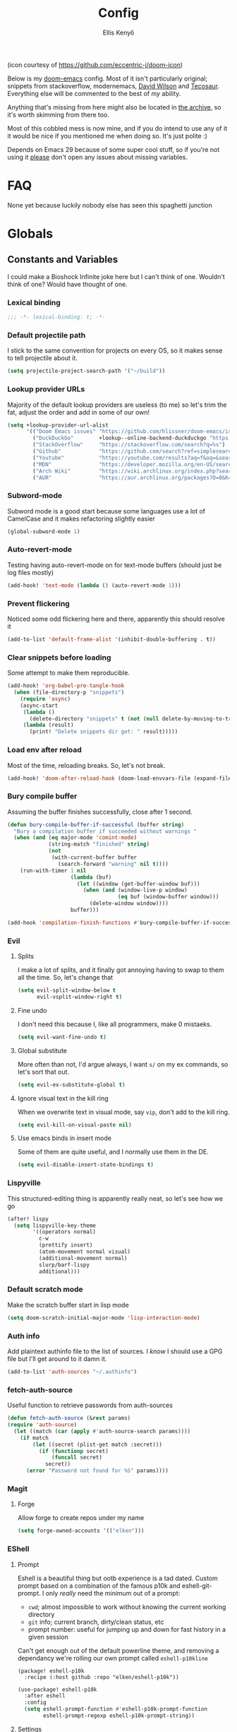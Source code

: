 #+title: Config
#+author: Ellis Kenyő
#+property: header-args:emacs-lisp :tangle yes :comments link
#+property: header-args:elisp :tangle packages.el :comments link
#+property: header-args :tangle no :results silent :eval no-export
#+caption: Banner
#+latex_class: chameleon
#+html_content_class: chameleon
#+html_head: <link rel='stylesheet' type='text/css' href='static/index.css' />
#+html_head: <link rel='shortcut icon' type='image/png' href='https://raw.githubusercontent.com/eccentric-j/doom-icon/master/cute-doom/src/doom.iconset/icon_32x32.png'>

[[file:images/banner.png]]

(icon courtesy of https://github.com/eccentric-j/doom-icon)

Below is my [[https://github.com/hlissner/doom-emacs][doom-emacs]] config. Most of it isn't particularly original; snippets
from stackoverflow, modernemacs, [[https://github.com/daviwil][David Wilson]] and [[https://github.com/tecosaur][Tecosaur]]. Everything else will
be commented to the best of /my/ ability.

Anything that's missing from here might also be located in [[file:archive.org][the archive]], so it's
worth skimming from there too.

Most of this cobbled mess is now mine, and if you do intend to use any of it it
would be nice if you mentioned me when doing so. It's just polite :)

Depends on Emacs 29 because of some super cool stuff, so if you're not using it
_please_ don't open any issues about missing variables.

* Table of Contents :TOC_5_gh:noexport:
- [[#faq][FAQ]]
- [[#globals][Globals]]
  - [[#constants-and-variables][Constants and Variables]]
    - [[#lexical-binding][Lexical binding]]
    - [[#default-projectile-path][Default projectile path]]
    - [[#lookup-provider-urls][Lookup provider URLs]]
    - [[#subword-mode][Subword-mode]]
    - [[#auto-revert-mode][Auto-revert-mode]]
    - [[#prevent-flickering][Prevent flickering]]
    - [[#clear-snippets-before-loading][Clear snippets before loading]]
    - [[#load-env-after-reload][Load env after reload]]
    - [[#bury-compile-buffer][Bury compile buffer]]
    - [[#evil][Evil]]
      - [[#splits][Splits]]
      - [[#fine-undo][Fine undo]]
      - [[#global-substitute][Global substitute]]
      - [[#ignore-visual-text-in-the-kill-ring][Ignore visual text in the kill ring]]
      - [[#use-emacs-binds-in-insert-mode][Use emacs binds in insert mode]]
    - [[#lispyville][Lispyville]]
    - [[#default-scratch-mode][Default scratch mode]]
    - [[#auth-info][Auth info]]
    - [[#fetch-auth-source][fetch-auth-source]]
    - [[#magit][Magit]]
      - [[#forge][Forge]]
    - [[#eshell][EShell]]
      - [[#prompt][Prompt]]
      - [[#settings][Settings]]
    - [[#user-setup][User setup]]
    - [[#vterm][vterm]]
      - [[#always-compile][Always compile]]
      - [[#kill-buffer][Kill buffer]]
      - [[#fix-c-backspace][Fix =c-backspace=]]
      - [[#functions][Functions]]
      - [[#multi-vterm][Multi-vterm]]
      - [[#ensure-the-shell-is-zsh][Ensure the shell is ZSH]]
- [[#keybindings][Keybindings]]
  - [[#save][Save]]
  - [[#search][Search]]
  - [[#dired][Dired]]
  - [[#journal][Journal]]
- [[#graphical-setup][Graphical setup]]
  - [[#pixel-precision-scrolling][Pixel-precision scrolling]]
  - [[#which-key][which-key]]
  - [[#marginalia][Marginalia]]
    - [[#files][Files]]
  - [[#info-pages][Info pages]]
  - [[#dashboard][Dashboard]]
  - [[#modeline][Modeline]]
  - [[#fonts][Fonts]]
    - [[#defaults][Defaults]]
    - [[#ligatures][Ligatures]]
  - [[#theme][Theme]]
  - [[#line-numbers][Line Numbers]]
  - [[#guiframe][GUI/Frame]]
- [[#org-mode][Org Mode]]
  - [[#fill-column][fill-column]]
  - [[#hook-setup][Hook setup]]
  - [[#org-directory][org-directory]]
  - [[#font-setup][Font setup]]
  - [[#properties][Properties]]
    - [[#allow-property-inheritance][Allow property inheritance]]
  - [[#characters][Characters]]
    - [[#headline-bullets][Headline bullets]]
    - [[#item-bullets][Item bullets]]
    - [[#dropdown-icon][Dropdown icon]]
  - [[#keywords][Keywords]]
  - [[#agendalog][Agenda/Log]]
    - [[#show-done-tasks-in-agenda][Show =DONE= tasks in agenda]]
    - [[#timestamp-done-items][Timestamp done items]]
    - [[#log-items-in-the-drawer][Log items in the drawer]]
  - [[#cycle][Cycle]]
  - [[#folding][Folding]]
  - [[#org-appear][Org-appear]]
  - [[#mixed-pitch][Mixed pitch]]
  - [[#archivecleanup][Archive/Cleanup]]
    - [[#archive-done-tasks][Archive =DONE= tasks]]
    - [[#remove-kill-tasks][Remove =KILL= tasks]]
  - [[#show-images][Show images]]
  - [[#autoexecute-tangled-shell-files][Autoexecute tangled shell files]]
  - [[#variable-setup][Variable setup]]
  - [[#better-snippets][Better snippets]]
  - [[#roam][Roam]]
    - [[#templates][Templates]]
  - [[#capture][Capture]]
    - [[#prettify][Prettify]]
    - [[#templates-1][Templates]]
  - [[#export][Export]]
    - [[#latex][LaTeX]]
      - [[#preambles][Preambles]]
      - [[#conditional-features][Conditional features]]
      - [[#tectonic][Tectonic]]
      - [[#classes][Classes]]
      - [[#packages][Packages]]
      - [[#pretty-code-blocks][Pretty code blocks]]
      - [[#ox-chameleon][ox-chameleon]]
      - [[#beamer][Beamer]]
    - [[#subsuperscript-characters][(sub|super)script characters]]
- [[#languages][Languages]]
  - [[#lua][Lua]]
  - [[#elisp][ELISP]]
  - [[#lspdap][LSP/DAP]]
    - [[#increase-variable-line-length][Increase variable line length]]
    - [[#improve-completions][Improve completions]]
- [[#snippets][Snippets]]
  - [[#snippet-definitions][Snippet definitions]]
    - [[#org-mode-1][Org-mode]]
      - [[#__][__]]
    - [[#slack-message-compose-buffer-mode][slack-message-compose-buffer-mode]]
      - [[#standup][standup]]
- [[#packages-1][Packages]]
  - [[#disabledunpin][Disabled/unpin]]
  - [[#embark-vc][embark-vc]]
  - [[#prescient][prescient]]
  - [[#rainbow-identifiers][Rainbow Identifiers]]
    - [[#fix-in-web-mode][Fix in web-mode]]
  - [[#cucumber][Cucumber]]
  - [[#rpm-spec][RPM Spec]]
- [[#spelling][Spelling]]
- [[#graphviz][Graphviz]]
- [[#exercism][Exercism]]
- [[#local-settings][Local settings]]
  - [[#dotenv][dotenv]]
- [[#yadm][YADM]]
  - [[#tramp-yadm][tramp-yadm]]
- [[#keychain][Keychain]]
- [[#asciidoc][Asciidoc]]

* FAQ
None yet because luckily nobody else has seen this spaghetti junction

* Globals
** Constants and Variables
I could make a Bioshock Infinite joke here but I can't think of one. Wouldn't
think of one? Would have thought of one.

*** Lexical binding

#+begin_src emacs-lisp
;;; -*- lexical-binding: t; -*-
#+end_src

*** Default projectile path
I stick to the same convention for projects on every OS, so it makes sense to
tell projectile about it.

#+begin_src emacs-lisp
(setq projectile-project-search-path '("~/build"))
#+end_src

*** Lookup provider URLs
Majority of the default lookup providers are useless (to me) so let's trim the fat, adjust the order and add in some of our own!

#+begin_src emacs-lisp
(setq +lookup-provider-url-alist
      '(("Doom Emacs issues" "https://github.com/hlissner/doom-emacs/issues?q=is%%3Aissue+%s")
        ("DuckDuckGo"        +lookup--online-backend-duckduckgo "https://duckduckgo.com/?q=%s")
        ("StackOverflow"     "https://stackoverflow.com/search?q=%s")
        ("Github"            "https://github.com/search?ref=simplesearch&q=%s")
        ("Youtube"           "https://youtube.com/results?aq=f&oq=&search_query=%s")
        ("MDN"               "https://developer.mozilla.org/en-US/search?q=%s")
        ("Arch Wiki"         "https://wiki.archlinux.org/index.php?search=%s&title=Special%3ASearch&wprov=acrw1")
        ("AUR"               "https://aur.archlinux.org/packages?O=0&K=%s")))
#+end_src

*** Subword-mode
Subword mode is a good start because some languages use a lot of CamelCase and
it makes refactoring slightly easier

#+begin_src emacs-lisp
(global-subword-mode 1)
#+end_src

*** Auto-revert-mode
Testing having auto-revert-mode on for text-mode buffers (should just be log
files mostly)

#+begin_src emacs-lisp
(add-hook! 'text-mode (lambda () (auto-revert-mode 1)))
#+end_src

*** Prevent flickering
Noticed some odd flickering here and there, apparently this should resolve it

#+begin_src emacs-lisp
(add-to-list 'default-frame-alist '(inhibit-double-buffering . t))
#+end_src

*** Clear snippets before loading
Some attempt to make them reproducible.

#+begin_src emacs-lisp
(add-hook! 'org-babel-pre-tangle-hook
  (when (file-directory-p "snippets")
    (require 'async)
    (async-start
     (lambda ()
       (delete-directory "snippets" t (not (null delete-by-moving-to-trash))))
     (lambda (result)
       (print! "Delete snippets dir got: " result)))))
#+end_src

*** Load env after reload
Most of the time, reloading breaks. So, let's not break.

#+begin_src emacs-lisp
(add-hook! 'doom-after-reload-hook (doom-load-envvars-file (expand-file-name "env" doom-local-dir) t))
#+end_src

*** Bury compile buffer
Assuming the buffer finishes successfully, close after 1 second.

#+begin_src emacs-lisp
(defun bury-compile-buffer-if-successful (buffer string)
  "Bury a compilation buffer if succeeded without warnings "
  (when (and (eq major-mode 'comint-mode)
             (string-match "finished" string)
             (not
              (with-current-buffer buffer
                (search-forward "warning" nil t))))
    (run-with-timer 1 nil
                    (lambda (buf)
                      (let ((window (get-buffer-window buf)))
                        (when (and (window-live-p window)
                                   (eq buf (window-buffer window)))
                          (delete-window window))))
                    buffer)))

(add-hook 'compilation-finish-functions #'bury-compile-buffer-if-successful)
#+end_src

*** Evil
**** Splits
I make a lot of splits, and it finally got annoying having to swap to them all
the time. So, let's change that

#+begin_src emacs-lisp
(setq evil-split-window-below t
      evil-vsplit-window-right t)
#+end_src

**** Fine undo
I don't need this because I, like all programmers, make 0 mistaeks.

#+begin_src emacs-lisp
(setq evil-want-fine-undo t)
#+end_src

**** Global substitute
More often than not, I'd argue always, I want ~s/~ on my ex commands, so let's
sort that out.

#+begin_src emacs-lisp
(setq evil-ex-substitute-global t)
#+end_src

**** Ignore visual text in the kill ring
When we overwrite text in visual mode, say =vip=, don't add to the kill ring.

#+begin_src emacs-lisp
(setq evil-kill-on-visual-paste nil)
#+end_src

**** Use emacs binds in insert mode
Some of them are quite useful, and I normally use them in the DE.

#+begin_src emacs-lisp
(setq evil-disable-insert-state-bindings t)
#+end_src
*** Lispyville
This structured-editing thing is apparently really neat, so let's see how we go

#+begin_src emacs-lisp
(after! lispy
  (setq lispyville-key-theme
        '((operators normal)
          c-w
          (prettify insert)
          (atom-movement normal visual)
          (additional-movement normal)
          slurp/barf-lispy
          additional)))
#+end_src

*** Default scratch mode
Make the scratch buffer start in lisp mode

#+begin_src emacs-lisp
(setq doom-scratch-initial-major-mode 'lisp-interaction-mode)
#+end_src

*** Auth info
Add plaintext authinfo file to the list of sources. I /know/ I should use a GPG
file but I'll get around to it damn it.

#+begin_src emacs-lisp
(add-to-list 'auth-sources "~/.authinfo")
#+end_src

*** fetch-auth-source
Useful function to retrieve passwords from auth-sources

#+begin_src emacs-lisp
(defun fetch-auth-source (&rest params)
(require 'auth-source)
  (let ((match (car (apply #'auth-source-search params))))
    (if match
        (let ((secret (plist-get match :secret)))
          (if (functionp secret)
              (funcall secret)
            secret))
      (error "Password not found for %S" params))))
#+end_src

*** Magit
**** Forge
Allow forge to create repos under my name

#+begin_src emacs-lisp
(setq forge-owned-accounts '(("elken")))
#+end_src

*** EShell
**** Prompt
Eshell is a beautiful thing but ootb experience is a tad dated. Custom prompt
based on a combination of the famous p10k and eshell-git-prompt. I only /really/
need the minimum out of a prompt:

+ =cwd=; almost impossible to work without knowing the current working directory
+ =git= info; current branch, dirty/clean status, etc
+ prompt number: useful for jumping up and down for fast history in a given
  session

Can't get enough out of the default powerline theme, and removing a dependancy
we're rolling our own prompt called =eshell-p10kline=

#+begin_src elisp
(package! eshell-p10k
  :recipe (:host github :repo "elken/eshell-p10k"))
#+end_src

#+begin_src emacs-lisp
(use-package! eshell-p10k
  :after eshell
  :config
  (setq eshell-prompt-function #'eshell-p10k-prompt-function
        eshell-prompt-regexp eshell-p10k-prompt-string))
#+end_src

**** Settings
We use eshell in a cross platform world, so we should prefer the lisp version of
things to ensure a more consistent experience.

#+begin_src emacs-lisp
(setq eshell-prefer-lisp-functions t)
#+end_src

*** User setup
Use my name and emails for things like GPG, snippets, mail, magit, etc. Differs
based on which OS I'm on.

#+BEGIN_SRC emacs-lisp
(setq user-full-name "Ellis Kenyő"
      user-mail-address "me@elken.dev")
#+END_SRC

*** vterm
Vterm clearly wins the terminal war. Also doesn't need much configuration out of
the box, although the shell integration does. That currently exists in my
[[https://github.com/elken/.files][dotfiles]]

**** Always compile
Fixes a weird bug with native-comp, and I don't use guix anymore.

#+begin_src emacs-lisp
(setq vterm-always-compile-module t)
#+end_src

**** Kill buffer
If the process exits, kill the =vterm= buffer

#+begin_src emacs-lisp
(setq vterm-kill-buffer-on-exit t)
#+end_src

**** Fix =c-backspace=
I've picked this up in muscle memory now and I'm fed up with it not working. Not
anymore!

#+begin_src emacs-lisp
(after! vterm
  (define-key vterm-mode-map (kbd "<C-backspace>") (lambda () (interactive) (vterm-send-key (kbd "C-w")))))
#+end_src

**** Functions
Useful functions for the shell-side integration provided by vterm.

#+begin_src emacs-lisp
(after! vterm
  (setf (alist-get "woman" vterm-eval-cmds nil nil #'equal)
        '((lambda (topic)
            (woman topic))))
  (setf (alist-get "magit-status" vterm-eval-cmds nil nil #'equal)
        '((lambda (path)
            (magit-status path))))
  (setf (alist-get "dired" vterm-eval-cmds nil nil #'equal)
        '((lambda (dir)
            (dired dir)))))
#+end_src

**** Multi-vterm
#+begin_src elisp
(package! multi-vterm)
#+end_src

#+begin_src emacs-lisp
(use-package! multi-vterm
  :after vterm)
#+end_src

**** Ensure the shell is ZSH
Noticed a few weird cases where =chsh= doesn't /quite/ apply, so let's force that to be the case instead.

#+begin_src emacs-lisp
(setq vterm-shell "/bin/zsh")
#+end_src

* Keybindings
It's not a custom config without some fancy keybinds

** Save
Back to a simpler time...

#+begin_src emacs-lisp
(map! :g "C-s" #'save-buffer)
#+end_src

** Search
+Swiper+ Consult is /much/ better than isearch

#+begin_src emacs-lisp
(map! :after evil :gnvi "C-f" #'consult-line)
#+end_src

** Dired
Dired should behave better with evil mappings

#+begin_src emacs-lisp
(map! :map dired-mode-map
      :n "h" #'dired-up-directory
      :n "l" #'dired-find-alternate-file)
#+end_src

** Journal
This is something I'm likely to use quite often, especially with an easy
convenience binding

#+begin_src emacs-lisp
(after! org-journal
  (setq org-journal-find-file #'find-file-other-window)

  (map! :leader :desc "Open today's journal" "j" #'org-journal-open-current-journal-file))
#+end_src

* Graphical setup
** Pixel-precision scrolling
Emacs 29 has some new hotness, including a cool new scrolling thing.

#+begin_src emacs-lisp
(when (version< "29.0.50" emacs-version)
  (pixel-scroll-precision-mode))
#+end_src
** which-key
Remove some of the useless =evil-= prefixes from which-key commands.

#+begin_src emacs-lisp
(setq which-key-allow-multiple-replacements t)
(after! which-key
  (pushnew!
   which-key-replacement-alist
   '(("" . "\\`+?evil[-:]?\\(?:a-\\)?\\(.*\\)") . (nil . " \\1"))
   '(("\\`g s" . "\\`evilem--?motion-\\(.*\\)") . (nil . " \\1"))))
#+end_src

** Marginalia
Marginalia is part of the Vertico stack, and is responsible for all the fancy
faces and extra information.
*** Files
The doom module out of the box includes a number of customizations, but the
below from Teco gives a much better experience for files.

#+begin_src emacs-lisp
(after! marginalia
  (setq marginalia-censor-variables nil)

  (defadvice! +marginalia--anotate-local-file-colorful (cand)
    "Just a more colourful version of `marginalia--anotate-local-file'."
    :override #'marginalia--annotate-local-file
    (when-let (attrs (file-attributes (substitute-in-file-name
                                       (marginalia--full-candidate cand))
                                      'integer))
      (marginalia--fields
       ((marginalia--file-owner attrs)
        :width 12 :face 'marginalia-file-owner)
       ((marginalia--file-modes attrs))
       ((+marginalia-file-size-colorful (file-attribute-size attrs))
        :width 7)
       ((+marginalia--time-colorful (file-attribute-modification-time attrs))
        :width 12))))

  (defun +marginalia--time-colorful (time)
    (let* ((seconds (float-time (time-subtract (current-time) time)))
           (color (doom-blend
                   (face-attribute 'marginalia-date :foreground nil t)
                   (face-attribute 'marginalia-documentation :foreground nil t)
                   (/ 1.0 (log (+ 3 (/ (+ 1 seconds) 345600.0)))))))
      ;; 1 - log(3 + 1/(days + 1)) % grey
      (propertize (marginalia--time time) 'face (list :foreground color))))

  (defun +marginalia-file-size-colorful (size)
    (let* ((size-index (/ (log10 (+ 1 size)) 7.0))
           (color (if (< size-index 10000000) ; 10m
                      (doom-blend 'orange 'green size-index)
                    (doom-blend 'red 'orange (- size-index 1)))))
      (propertize (file-size-human-readable size) 'face (list :foreground color)))))
#+end_src

** Info pages
Slightly improve the look and feel of Info pages, might actually encourage me to /read/ them.

#+begin_src elisp
(package! info-colors)
#+end_src

#+begin_src emacs-lisp
(use-package! info-colors
  :after info
  :commands (info-colors-fontify-node)
  :hook (Info-selection . info-colors-fontify-node))
#+end_src

** Dashboard
Inhibit the menu to improve things slightly

#+begin_src emacs-lisp
(remove-hook '+doom-dashboard-functions #'doom-dashboard-widget-shortmenu)
(remove-hook '+doom-dashboard-functions #'doom-dashboard-widget-footer)
#+end_src

** Modeline
Default modeline is a tad cluttered, and because I don't use exwm anymore the
modeline from that module isn't in use. So, it's duplicated here and tweaked.

#+begin_src emacs-lisp
(after! doom-modeline
  (setq all-the-icons-scale-factor 1.1
        auto-revert-check-vc-info t
        doom-modeline-major-mode-icon (display-graphic-p)
        doom-modeline-major-mode-color-icon (display-graphic-p)
        doom-modeline-buffer-file-name-style 'relative-to-project
        doom-modeline-github t
        doom-modeline-github-interval 60
        doom-modeline-vcs-max-length 60)
  (remove-hook 'doom-modeline-mode-hook #'size-indication-mode)
  (doom-modeline-def-modeline 'main
    '(bar modals workspace-name window-number persp-name buffer-position selection-info buffer-info matches remote-host debug vcs matches)
    '(github mu4e grip gnus checker misc-info repl lsp " ")))
#+end_src

** Fonts
*** Defaults
Configure the fonts across all used platforms (slightly different names).

#+BEGIN_SRC emacs-lisp
(setq  doom-font (font-spec :family "Iosevka Nerd Font" :size 16)
       doom-variable-pitch-font (font-spec :family "Montserrat" :size 16)
       doom-unicode-font (font-spec :family "Iosevka Nerd Font" :size 16))
#+END_SRC

*** Ligatures
Ligatures are a mess in programming languages, however they make org documents
quite nice so let's just use them here until a good fix is found.

#+begin_src emacs-lisp
(setq-hook! org-mode
  prettify-symbols-alist '(("#+end_quote" . "”")
                           ("#+END_QUOTE" . "”")
                           ("#+begin_quote" . "“")
                           ("#+BEGIN_QUOTE" . "“")
                           ("#+end_src" . "«")
                           ("#+END_SRC" . "«")
                           ("#+begin_src" . "»")
                           ("#+BEGIN_SRC" . "»")
                           ("#+name:" . "»")
                           ("#+NAME:" . "»")))
#+end_src

** Theme
Load my current flavour-of-the-month colour scheme.

#+BEGIN_SRC emacs-lisp
(setq doom-theme 'doom-rouge)
#+END_SRC

Along with a few face overrides (thought about merging upstream but it would
have sparked a discussion, maybe later)

#+begin_src emacs-lisp
(custom-theme-set-faces! 'doom-rouge
  `(tree-sitter-hl-face:constructor :foreground ,(doom-color 'blue))
  `(tree-sitter-hl-face:number :foreground ,(doom-color 'magenta))
  `(tree-sitter-hl-face:attribute :foreground ,(doom-color 'magenta) :weight bold)
  `(tree-sitter-hl-face:variable :foreground ,(doom-color 'base7) :weight bold)
  `(tree-sitter-hl-face:variable.builtin :foreground ,(doom-color 'base7) :weight bold)
  `(tree-sitter-hl-face:constant.builtin :foreground ,(doom-color 'magenta) :weight bold)
  `(tree-sitter-hl-face:constant :foreground ,(doom-color 'teal) :weight bold)
  `(tree-sitter-hl-face:function.macro :foreground ,(doom-color 'teal))
  `(tree-sitter-hl-face:label :foreground ,(doom-color 'magenta))
  `(tree-sitter-hl-face:operator :foreground ,(doom-color 'blue))
  `(tree-sitter-hl-face:variable.parameter :foreground ,(doom-color 'dark-blue))
  `(tree-sitter-hl-face:punctuation.delimiter :foreground ,(doom-color 'cyan))
  `(tree-sitter-hl-face:punctuation.bracket :foreground ,(doom-color 'cyan))
  `(tree-sitter-hl-face:punctuation.special :foreground ,(doom-color 'cyan))
  `(tree-sitter-hl-face:type :foreground ,(doom-color 'blue))
  `(tree-sitter-hl-face:type.builtin :foreground ,(doom-color 'blue))
  `(tree-sitter-hl-face:tag :foreground ,(doom-color 'base7))
  `(tree-sitter-hl-face:string :foreground ,(doom-color 'green))
  `(tree-sitter-hl-face:comment :foreground ,(doom-color 'base6))
  `(tree-sitter-hl-face:function :foreground ,(doom-color 'cyan))
  `(tree-sitter-hl-face:method :foreground ,(doom-color 'teal))
  `(tree-sitter-hl-face:function.builtin :foreground ,(doom-color 'cyan))
  `(tree-sitter-hl-face:property :foreground ,(doom-color 'dark-blue))
  `(tree-sitter-hl-face:keyword :foreground ,(doom-color 'blue))
  `(php-class :foreground ,(doom-color 'blue))
  `(php-php-tag :foreground ,(doom-color 'blue))
  `(php-constant :foreground ,(doom-color 'violet))
  `(php-magical-constant :foreground ,(doom-color 'orange))
  `(php-operator :foreground ,(doom-color 'blue))
  `(php-doc-$this :foreground ,(doom-color 'cyan))
  `(php-object-op :foreground ,(doom-color 'cyan))
  `(php-string-op :foreground ,(doom-color 'blue))
  `(php-static-method-call :foreground ,(doom-color 'magenta))
  `(php-method-call :foreground ,(doom-color 'magenta))
  `(php-function-name :foreground ,(doom-lighten 'magenta 0.3))
  `(corfu-default :font "Iosevka Nerd Font Mono" :background "#272C36" :foreground "#ECEFF4"))
#+end_src

Change the default banner (need to add the ASCII banner at some point)

#+BEGIN_SRC emacs-lisp
(setq +doom-dashboard-banner-file (expand-file-name "images/banner.png" doom-private-dir))
#+END_SRC

** Line Numbers
Set the default line number format to be relative and disable line numbers for
specific modes

#+BEGIN_SRC emacs-lisp
(setq display-line-numbers-type 'relative)

(dolist (mode '(org-mode-hook
                term-mode-hook
                shell-mode-hook
                eshell-mode-hook))
  (add-hook mode (lambda () (display-line-numbers-mode 0))))
#+END_SRC

** GUI/Frame
Maximise emacs on startup when not running under awesome

#+BEGIN_SRC emacs-lisp
(when (string= "" (shell-command-to-string "pgrep awesome"))
  (add-to-list 'default-frame-alist '(fullscreen . maximized)))
#+END_SRC

Add some transparency when running under awesome

#+begin_src emacs-lisp
(unless (string= "" (shell-command-to-string "pgrep awesome"))
  (set-frame-parameter (selected-frame) 'alpha-background 90)
  (add-to-list 'default-frame-alist '(alpha-background . 90)))
#+end_src

* Org Mode
** fill-column
Keep the content centered on the page when writing org documents

#+begin_src elisp
(package! visual-fill-column)
#+end_src

#+begin_src emacs-lisp
(use-package! visual-fill-column
  :custom
  (visual-fill-column-width 300)
  (visual-fill-column-center-text t)
  :hook (org-mode . visual-fill-column-mode))
#+end_src

** Hook setup
=org-mode= is a wonderful thing, and far too complex to bury in another section.
The more I use it, the more I will add to this area but for now it's mostly used
for documentation and organisation.

#+begin_src emacs-lisp
(defun elken/org-setup-hook ()
  "Modes to enable on org-mode start"
  (org-indent-mode)
  (visual-line-mode 1)
  (+org-pretty-mode)
  (elken/org-font-setup))

(add-hook! org-mode #'elken/org-setup-hook)
#+end_src

** org-directory
Let's set a sane default directory based on where I am

#+begin_src emacs-lisp
(setq org-directory "~/Nextcloud/org")
#+end_src

** Font setup
Font setup to prettify the fonts. Uses Montserrat in most places except where
it makes sense to use the defined fixed width font.

#+BEGIN_SRC emacs-lisp
(defun elken/org-font-setup ()
  ;; Set faces for heading levels
  (dolist (face '((org-level-1 . 1.2)
                  (org-level-2 . 1.1)
                  (org-level-3 . 1.05)
                  (org-level-4 . 1.0)
                  (org-level-5 . 1.1)
                  (org-level-6 . 1.1)
                  (org-level-7 . 1.1)
                  (org-level-8 . 1.1)))
    (set-face-attribute (car face) nil :font "Montserrat" :weight 'regular :height (cdr face)))

  ;; Ensure that anything that should be fixed-pitch in Org files appears that way
  (set-face-attribute 'org-tag nil :foreground nil :inherit '(shadow fixed-pitch) :weight 'bold)
  (set-face-attribute 'org-block nil :foreground nil :inherit 'fixed-pitch)
  (set-face-attribute 'org-code nil   :inherit '(shadow fixed-pitch))
  (set-face-attribute 'org-table nil   :inherit '(shadow fixed-pitch))
  (set-face-attribute 'org-verbatim nil :inherit '(shadow fixed-pitch))
  (set-face-attribute 'org-special-keyword nil :inherit '(font-lock-comment-face fixed-pitch))
  (set-face-attribute 'org-meta-line nil :inherit '(font-lock-comment-face fixed-pitch))
  (set-face-attribute 'org-checkbox nil :inherit 'fixed-pitch))
#+END_SRC

** Properties
*** Allow property inheritance
This may be the solution to /so/ many weird issues with src blocks.

#+begin_src emacs-lisp
(setq org-use-property-inheritance t)
#+end_src

** Characters
Tried out org-modern recently, it is /very/ nice but also detracts away from some
of the org markup and makes editing it too hard, so back to =(:lang org +pretty)=
we go.

*** Headline bullets
I don't feel the need for fancy characters to discern depth, I found this on
someone else's config and I actually quite like the minimal look.

#+begin_src emacs-lisp
(setq org-superstar-headline-bullets-list '("› "))
#+end_src

*** Item bullets
Barely any adjustment here, just make them look a /bit/ nicer.

#+begin_src emacs-lisp
(setq org-superstar-item-bullet-alist '((?* . ?⋆)
                                        (?+ . ?‣)
                                        (?- . ?•)))
#+end_src

*** Dropdown icon
When a drawer is collapsed, show a nice dropdown arrow.

#+begin_src emacs-lisp
(setq org-ellipsis " ▾")
#+end_src

** Keywords
Default keywords are /far/ too minimal. This will need further tweaking as I start
using org mode for organisation more.

Some tasks we want to file an action for, eg =DONE=, =KILL= and =WAIT= occur and we want to list a reason why. =org-todo-keywords= handles this natively by simply adding ~@/!~ after the shortcut key.

The below is courtesy of [[https://git.sr.ht/~gagbo/doom-config/tree/eb615417ca0cc01df89bc9a9aea06e5c99f97540/item/config-org.el#L57-62][gagbo]].

#+begin_src emacs-lisp
(after! org
  (setq org-todo-keywords
        '((sequence "TODO(t)" "INPROG(i)" "PROJ(p)" "STORY(s)" "WAIT(w@/!)" "|" "DONE(d@/!)" "KILL(k@/!)")
          (sequence "[ ](T)" "[-](S)" "[?](W)" "|" "[X](D)"))
        ;; The triggers break down to the following rules:

        ;; - Moving a task to =KILLED= adds a =killed= tag
        ;; - Moving a task to =WAIT= adds a =waiting= tag
        ;; - Moving a task to a done state removes =WAIT= and =HOLD= tags
        ;; - Moving a task to =TODO= removes all tags
        ;; - Moving a task to =NEXT= removes all tags
        ;; - Moving a task to =DONE= removes all tags
        org-todo-state-tags-triggers
        '(("KILL" ("killed" . t))
          ("WAIT" ("waiting" . t))
          (done ("waiting") ("hold"))
          ("TODO" ("waiting") ("cancelled") ("hold"))
          ("NEXT" ("waiting") ("cancelled") ("hold"))
          ("DONE" ("waiting") ("cancelled") ("hold")))

        ;; This settings allows to fixup the state of a todo item without
        ;; triggering notes or log.
        org-treat-S-cursor-todo-selection-as-state-change nil))
#+end_src

** Agenda/Log
*** Show =DONE= tasks in agenda

#+begin_src emacs-lisp
(setq org-agenda-start-with-log-mode t)
#+end_src

*** Timestamp done items

#+begin_src emacs-lisp
(setq org-log-done 'time)
#+end_src

*** Log items in the drawer

#+begin_src emacs-lisp
(setq org-log-into-drawer t)
#+end_src

** Cycle
Cycle by default (no idea why this isn't default)

#+begin_src emacs-lisp
(setq org-cycle-emulate-tab nil)
#+end_src

** Folding
Default folding is very noisy, I /rarely/ need to see everything expanded

#+begin_src emacs-lisp
(setq org-startup-folded 'content)
#+end_src

** Org-appear
Defines a minor mode to allow special forms such as /italics/, *bold*, _underline_ and
=literal= to be editable when the cursor is over them, otherwise display the
proper value.

#+begin_src elisp
(package! org-appear
  :recipe (:host github :repo "awth13/org-appear"))
#+end_src

#+begin_src emacs-lisp
(use-package! org-appear
  :after org
  :hook (org-mode . org-appear-mode)
  :config
  (setq org-appear-autoemphasis t
        org-appear-autolinks t
        org-appear-autosubmarkers t))
#+end_src

** Mixed pitch
Enable =mixed-pitch-mode= to enable the more readable fonts where it makes sense.

#+begin_src emacs-lisp
(setq +zen-mixed-pitch-modes '(org-mode LaTeX-mode markdown-mode gfm-mode Info-mode rst-mode adoc-mode))

(dolist (hook +zen-mixed-pitch-modes)
  (add-hook (intern (concat (symbol-name hook) "-hook")) #'mixed-pitch-mode))
#+end_src

** Archive/Cleanup
Adjust the format of archived org files (so they don't show up in orgzly)

#+begin_src emacs-lisp
(setq org-archive-location "archive/Archive_%s::")
#+end_src

*** Archive =DONE= tasks

Enables archiving of tasks. Replaces the in-built version which only works for single tasks.

#+BEGIN_SRC emacs-lisp
(defun elken/org-archive-done-tasks ()
  "Attempt to archive all done tasks in file"
  (interactive)
  (org-map-entries
   (lambda ()
     (org-archive-subtree)
     (setq org-map-continue-from (org-element-property :begin (org-element-at-point))))
   "/DONE" 'file))

(map! :map org-mode-map :desc "Archive tasks marked DONE" "C-c DEL a" #'elken/org-archive-done-tasks)
#+END_SRC

*** Remove =KILL= tasks

Enables removal of killed tasks. I'm not /yet/ interested in tracking this long-term.

#+BEGIN_SRC emacs-lisp
(defun elken/org-remove-kill-tasks ()
  (interactive)
  (org-map-entries
   (lambda ()
     (org-cut-subtree)
     (pop kill-ring)
     (setq org-map-continue-from (org-element-property :begin (org-element-at-point))))
   "/KILL" 'file))

(map! :map org-mode-map :desc "Remove tasks marked as KILL" "C-c DEL k" #'elken/org-remove-kill-tasks)
#+END_SRC

** Show images
Show images inline by default

#+BEGIN_SRC emacs-lisp
(setq org-startup-with-inline-images t)
#+END_SRC

But also, adjust them to an appropriate size. This should be adjusted to handle better resolutions.

#+begin_src emacs-lisp
(setq org-image-actual-width 600)
#+end_src

** Autoexecute tangled shell files
Make tangled shell files executable (I trust myself, ish...)

#+begin_src emacs-lisp
(defun elken/make-tangled-shell-executable ()
  "Ensure that tangled shell files are executable"
  (set-file-modes (buffer-file-name) #o755))

(add-hook 'org-babel-post-tangle-hook 'elken/make-tangled-shell-executable)
#+end_src

** Variable setup
Useful settings and functions for maintaining modified dates in org files

#+begin_src emacs-lisp
(setq enable-dir-local-variables t)
(defun elken/find-time-property (property)
  "Find the PROPETY in the current buffer."
  (save-excursion
    (goto-char (point-min))
    (let ((first-heading
           (save-excursion
             (re-search-forward org-outline-regexp-bol nil t))))
      (when (re-search-forward (format "^#\\+%s:" property) nil t)
        (point)))))

(defun elken/has-time-property-p (property)
  "Gets the position of PROPETY if it exists, nil if not and empty string if it's undefined."
  (when-let ((pos (elken/find-time-property property)))
    (save-excursion
      (goto-char pos)
      (if (and (looking-at-p " ")
               (progn (forward-char)
                      (org-at-timestamp-p 'lax)))
          pos
        ""))))

(defun elken/set-time-property (property &optional pos)
  "Set the PROPERTY in the current buffer.
Can pass the position as POS if already computed."
  (when-let ((pos (or pos (elken/find-time-property property))))
    (save-excursion
      (goto-char pos)
      (if (looking-at-p " ")
          (forward-char)
        (insert " "))
      (delete-region (point) (line-end-position))
      (let* ((now (format-time-string "<%Y-%m-%d %H:%M>")))
        (insert now)))))

(add-hook! 'before-save-hook (when (derived-mode-p 'org-mode)
                               (elken/set-time-property "LAST_MODIFIED")
                               (elken/set-time-property "DATE_UPDATED")))
#+end_src

** Better snippets
Programmers are, by design, lazy

#+begin_src emacs-lisp
(use-package! org-tempo
  :after org
  :init
  (add-to-list 'org-structure-template-alist '("sh" . "src shell"))
  (add-to-list 'org-structure-template-alist '("els" . "src elisp"))
  (add-to-list 'org-structure-template-alist '("el" . "src emacs-lisp")))
#+end_src

** Roam
Let's jump on the bandwagon and start taking useful notes.

#+begin_src emacs-lisp
(setq org-roam-directory (expand-file-name "roam" org-directory))
#+end_src

*** Templates
#+begin_src emacs-lisp
(after! org-roam
  (setq org-roam-capture-templates
        `(("d" "default" plain
           (file ,(expand-file-name "templates/roam-default.org" doom-private-dir))
           :if-new (file+head "%<%Y%m%d%H%M%S>-${slug}.org" "")
           :unnarrowed t))))
#+end_src

** Capture
It's about time I start using =org-capture=, but because I'm a developer I'm inhernetly lazy so time to steal from other people.

Useful wrapper package for creating more declarative templates
#+begin_src elisp
(package! doct)
#+end_src

#+begin_src emacs-lisp
(use-package! doct
  :defer t
  :commands (doct))
#+end_src

*** Prettify
Improve the look of the capture dialog (idea borrowed from [[https://github.com/tecosaur][tecosaur]])
#+begin_src emacs-lisp
(defun org-capture-select-template-prettier (&optional keys)
  "Select a capture template, in a prettier way than default
Lisp programs can force the template by setting KEYS to a string."
  (let ((org-capture-templates
         (or (org-contextualize-keys
              (org-capture-upgrade-templates org-capture-templates)
              org-capture-templates-contexts)
             '(("t" "Task" entry (file+headline "" "Tasks")
                "* TODO %?\n  %u\n  %a")))))
    (if keys
        (or (assoc keys org-capture-templates)
            (error "No capture template referred to by \"%s\" keys" keys))
      (org-mks org-capture-templates
               "Select a capture template\n━━━━━━━━━━━━━━━━━━━━━━━━━"
               "Template key: "
               `(("q" ,(concat (all-the-icons-octicon "stop" :face 'all-the-icons-red :v-adjust 0.01) "\tAbort")))))))
(advice-add 'org-capture-select-template :override #'org-capture-select-template-prettier)

(defun org-mks-pretty (table title &optional prompt specials)
  "Select a member of an alist with multiple keys. Prettified.

TABLE is the alist which should contain entries where the car is a string.
There should be two types of entries.

1. prefix descriptions like (\"a\" \"Description\")
   This indicates that `a' is a prefix key for multi-letter selection, and
   that there are entries following with keys like \"ab\", \"ax\"…

2. Select-able members must have more than two elements, with the first
   being the string of keys that lead to selecting it, and the second a
   short description string of the item.

The command will then make a temporary buffer listing all entries
that can be selected with a single key, and all the single key
prefixes.  When you press the key for a single-letter entry, it is selected.
When you press a prefix key, the commands (and maybe further prefixes)
under this key will be shown and offered for selection.

TITLE will be placed over the selection in the temporary buffer,
PROMPT will be used when prompting for a key.  SPECIALS is an
alist with (\"key\" \"description\") entries.  When one of these
is selected, only the bare key is returned."
  (save-window-excursion
    (let ((inhibit-quit t)
          (buffer (org-switch-to-buffer-other-window "*Org Select*"))
          (prompt (or prompt "Select: "))
          case-fold-search
          current)
      (unwind-protect
          (catch 'exit
            (while t
              (setq-local evil-normal-state-cursor (list nil))
              (erase-buffer)
              (insert title "\n\n")
              (let ((des-keys nil)
                    (allowed-keys '("\C-g"))
                    (tab-alternatives '("\s" "\t" "\r"))
                    (cursor-type nil))
                ;; Populate allowed keys and descriptions keys
                ;; available with CURRENT selector.
                (let ((re (format "\\`%s\\(.\\)\\'"
                                  (if current (regexp-quote current) "")))
                      (prefix (if current (concat current " ") "")))
                  (dolist (entry table)
                    (pcase entry
                      ;; Description.
                      (`(,(and key (pred (string-match re))) ,desc)
                       (let ((k (match-string 1 key)))
                         (push k des-keys)
                         ;; Keys ending in tab, space or RET are equivalent.
                         (if (member k tab-alternatives)
                             (push "\t" allowed-keys)
                           (push k allowed-keys))
                         (insert (propertize prefix 'face 'font-lock-comment-face) (propertize k 'face 'bold) (propertize "›" 'face 'font-lock-comment-face) "  " desc "…" "\n")))
                      ;; Usable entry.
                      (`(,(and key (pred (string-match re))) ,desc . ,_)
                       (let ((k (match-string 1 key)))
                         (insert (propertize prefix 'face 'font-lock-comment-face) (propertize k 'face 'bold) "   " desc "\n")
                         (push k allowed-keys)))
                      (_ nil))))
                ;; Insert special entries, if any.
                (when specials
                  (insert "─────────────────────────\n")
                  (pcase-dolist (`(,key ,description) specials)
                    (insert (format "%s   %s\n" (propertize key 'face '(bold all-the-icons-red)) description))
                    (push key allowed-keys)))
                ;; Display UI and let user select an entry or
                ;; a sub-level prefix.
                (goto-char (point-min))
                (unless (pos-visible-in-window-p (point-max))
                  (org-fit-window-to-buffer))
                (let ((pressed (org--mks-read-key allowed-keys prompt nil)))
                  (setq current (concat current pressed))
                  (cond
                   ((equal pressed "\C-g") (user-error "Abort"))
                   ((equal pressed "ESC") (user-error "Abort"))
                   ;; Selection is a prefix: open a new menu.
                   ((member pressed des-keys))
                   ;; Selection matches an association: return it.
                   ((let ((entry (assoc current table)))
                      (and entry (throw 'exit entry))))
                   ;; Selection matches a special entry: return the
                   ;; selection prefix.
                   ((assoc current specials) (throw 'exit current))
                   (t (error "No entry available")))))))
        (when buffer (kill-buffer buffer))))))
(advice-add 'org-mks :override #'org-mks-pretty)
#+end_src

The [[file:~/.config/emacs/bin/org-capture][doom org-capture bin]] is rather nice, but I'd be nicer with a smaller frame, and
no modeline.

#+begin_src emacs-lisp
(setf (alist-get 'height +org-capture-frame-parameters) 15)
;; (alist-get 'name +org-capture-frame-parameters) "❖ Capture") ;; ATM hardcoded in other places, so changing breaks stuff
(setq +org-capture-fn
      (lambda ()
        (interactive)
        (set-window-parameter nil 'mode-line-format 'none)
        (org-capture)))
#+end_src

Sprinkle in some =doct= utility functions
#+begin_src emacs-lisp
(defun +doct-icon-declaration-to-icon (declaration)
  "Convert :icon declaration to icon"
  (let ((name (pop declaration))
        (set  (intern (concat "all-the-icons-" (plist-get declaration :set))))
        (face (intern (concat "all-the-icons-" (plist-get declaration :color))))
        (v-adjust (or (plist-get declaration :v-adjust) 0.01)))
    (apply set `(,name :face ,face :v-adjust ,v-adjust))))

(defun +doct-iconify-capture-templates (groups)
  "Add declaration's :icon to each template group in GROUPS."
  (let ((templates (doct-flatten-lists-in groups)))
    (setq doct-templates (mapcar (lambda (template)
                                   (when-let* ((props (nthcdr (if (= (length template) 4) 2 5) template))
                                               (spec (plist-get (plist-get props :doct) :icon)))
                                     (setf (nth 1 template) (concat (+doct-icon-declaration-to-icon spec)
                                                                    "\t"
                                                                    (nth 1 template))))
                                   template)
                                 templates))))

(setq doct-after-conversion-functions '(+doct-iconify-capture-templates))
#+end_src

*** Templates

And we can now add some templates! This isn't even remotely set in stone, I wouldn't even describe them as set in /jelly/ really.
#+begin_src emacs-lisp
(after! org-capture
  (setq org-capture-templates
        (doct `(("Home" :keys "h"
                 :icon ("home" :set "octicon" :color "cyan")
                 :file "Home.org"
                 :prepend t
                 :headline "Inbox"
                 :template ("* TODO %?"
                            "%i %a"))
                ("Work" :keys "w"
                 :icon ("business" :set "material" :color "yellow")
                 :file "Work.org"
                 :prepend t
                 :headline "Inbox"
                 :template ("* TODO %?"
                            "SCHEDULED: %^{Schedule:}t"
                            "DEADLINE: %^{Deadline:}t"
                            "%i %a"))
                ("Note" :keys "n"
                 :icon ("sticky-note" :set "faicon" :color "yellow")
                 :file "Notes.org"
                 :template ("* *?"
                            "%i %a"))
                ("Journal" :keys "j"
                 :icon ("calendar" :set "faicon" :color "pink")
                 :type plain
                 :function (lambda ()
                             (org-journal-new-entry t)
                             (unless (eq org-journal-file-type 'daily)
                               (org-narrow-to-subtree))
                             (goto-char (point-max)))
                 :template "** %(format-time-string org-journal-time-format)%^{Title}\n%i%?"
                 :jump-to-captured t
                 :immediate-finish t)
                ("Project" :keys "p"
                 :icon ("repo" :set "octicon" :color "silver")
                 :prepend t
                 :type entry
                 :headline "Inbox"
                 :template ("* %{keyword} %?"
                            "%i"
                            "%a")
                 :file ""
                 :custom (:keyword "")
                 :children (("Task" :keys "t"
                             :icon ("checklist" :set "octicon" :color "green")
                             :keyword "TODO"
                             :file +org-capture-project-todo-file)
                            ("Note" :keys "n"
                             :icon ("sticky-note" :set "faicon" :color "yellow")
                             :keyword "%U"
                             :file +org-capture-project-notes-file)))
                ))))

#+end_src

** Export
*** LaTeX
A necessary evil. I hate it, it hates me, but it makes my PDF documents look nice.

**** Preambles
Various preamble setups to improve the overall look of several items

#+begin_src emacs-lisp
(defvar org-latex-caption-preamble "
\\usepackage{subcaption}
\\usepackage[hypcap=true]{caption}
\\setkomafont{caption}{\\sffamily\\small}
\\setkomafont{captionlabel}{\\upshape\\bfseries}
\\captionsetup{justification=raggedright,singlelinecheck=true}
\\usepackage{capt-of} % required by Org
"
  "Preamble that improves captions.")

(defvar org-latex-checkbox-preamble "
\\newcommand{\\checkboxUnchecked}{$\\square$}
\\newcommand{\\checkboxTransitive}{\\rlap{\\raisebox{-0.1ex}{\\hspace{0.35ex}\\Large\\textbf -}}$\\square$}
\\newcommand{\\checkboxChecked}{\\rlap{\\raisebox{0.2ex}{\\hspace{0.35ex}\\scriptsize \\ding{52}}}$\\square$}
"
  "Preamble that improves checkboxes.")

(defvar org-latex-box-preamble "
% args = #1 Name, #2 Colour, #3 Ding, #4 Label
\\newcommand{\\defsimplebox}[4]{%
  \\definecolor{#1}{HTML}{#2}
  \\newenvironment{#1}[1][]
  {%
    \\par\\vspace{-0.7\\baselineskip}%
    \\textcolor{#1}{#3} \\textcolor{#1}{\\textbf{\\def\\temp{##1}\\ifx\\temp\\empty#4\\else##1\\fi}}%
    \\vspace{-0.8\\baselineskip}
    \\begin{addmargin}[1em]{1em}
  }{%
    \\end{addmargin}
    \\vspace{-0.5\\baselineskip}
  }%
}
"
  "Preamble that provides a macro for custom boxes.")
#+end_src

**** Conditional features
Don't always need everything in LaTeX, so only add it what we need when we need it.

#+begin_src emacs-lisp
(defvar org-latex-italic-quotes t
  "Make \"quote\" environments italic.")
(defvar org-latex-par-sep t
  "Vertically seperate paragraphs, and remove indentation.")

(defvar org-latex-conditional-features
  '(("\\[\\[\\(?:file\\|https?\\):\\(?:[^]]\\|\\\\\\]\\)+?\\.\\(?:eps\\|pdf\\|png\\|jpeg\\|jpg\\|jbig2\\)\\]\\]" . image)
    ("\\[\\[\\(?:file\\|https?\\):\\(?:[^]]+?\\|\\\\\\]\\)\\.svg\\]\\]\\|\\\\includesvg" . svg)
    ("^[ \t]*|" . table)
    ("cref:\\|\\cref{\\|\\[\\[[^\\]]+\\]\\]" . cleveref)
    ("[;\\\\]?\\b[A-Z][A-Z]+s?[^A-Za-z]" . acronym)
    ("\\+[^ ].*[^ ]\\+\\|_[^ ].*[^ ]_\\|\\\\uu?line\\|\\\\uwave\\|\\\\sout\\|\\\\xout\\|\\\\dashuline\\|\\dotuline\\|\\markoverwith" . underline)
    (":float wrap" . float-wrap)
    (":float sideways" . rotate)
    ("^[ \t]*#\\+caption:\\|\\\\caption" . caption)
    ("\\[\\[xkcd:" . (image caption))
    ((and org-latex-italic-quotes "^[ \t]*#\\+begin_quote\\|\\\\begin{quote}") . italic-quotes)
    (org-latex-par-sep . par-sep)
    ("^[ \t]*\\(?:[-+*]\\|[0-9]+[.)]\\|[A-Za-z]+[.)]\\) \\[[ -X]\\]" . checkbox)
    ("^[ \t]*#\\+begin_warning\\|\\\\begin{warning}" . box-warning)
    ("^[ \t]*#\\+begin_info\\|\\\\begin{info}"       . box-info)
    ("^[ \t]*#\\+begin_success\\|\\\\begin{success}" . box-success)
    ("^[ \t]*#\\+begin_error\\|\\\\begin{error}"     . box-error))
  "Org feature tests and associated LaTeX feature flags.

Alist where the car is a test for the presense of the feature,
and the cdr is either a single feature symbol or list of feature symbols.

When a string, it is used as a regex search in the buffer.
The feature is registered as present when there is a match.

The car can also be a
- symbol, the value of which is fetched
- function, which is called with info as an argument
- list, which is `eval'uated

If the symbol, function, or list produces a string: that is used as a regex
search in the buffer. Otherwise any non-nil return value will indicate the
existance of the feature.")

(defvar org-latex-feature-implementations
  '((image         :snippet "\\usepackage{graphicx}" :order 2)
    (svg           :snippet "\\usepackage{svg}" :order 2)
    (table         :snippet "\\usepackage{longtable}\n\\usepackage{booktabs}" :order 2)
    (cleveref      :snippet "\\usepackage[capitalize]{cleveref}" :order 1)
    (underline     :snippet "\\usepackage[normalem]{ulem}" :order 0.5)
    (float-wrap    :snippet "\\usepackage{wrapfig}" :order 2)
    (rotate        :snippet "\\usepackage{rotating}" :order 2)
    (caption       :snippet org-latex-caption-preamble :order 2.1)
    (acronym       :snippet "\\newcommand{\\acr}[1]{\\protect\\textls*[110]{\\scshape #1}}\n\\newcommand{\\acrs}{\\protect\\scalebox{.91}[.84]{\\hspace{0.15ex}s}}" :order 0.4)
    (italic-quotes :snippet "\\renewcommand{\\quote}{\\list{}{\\rightmargin\\leftmargin}\\item\\relax\\em}\n" :order 0.5)
    (par-sep       :snippet "\\setlength{\\parskip}{\\baselineskip}\n\\setlength{\\parindent}{0pt}\n" :order 0.5)
    (.pifont       :snippet "\\usepackage{pifont}")
    (checkbox      :requires .pifont :order 3
                   :snippet (concat (unless (memq 'maths features)
                                      "\\usepackage{amssymb} % provides \\square")
                                    org-latex-checkbox-preamble))
    (.fancy-box    :requires .pifont    :snippet org-latex-box-preamble :order 3.9)
    (box-warning   :requires .fancy-box :snippet "\\defsimplebox{warning}{e66100}{\\ding{68}}{Warning}" :order 4)
    (box-info      :requires .fancy-box :snippet "\\defsimplebox{info}{3584e4}{\\ding{68}}{Information}" :order 4)
    (box-success   :requires .fancy-box :snippet "\\defsimplebox{success}{26a269}{\\ding{68}}{\\vspace{-\\baselineskip}}" :order 4)
    (box-error     :requires .fancy-box :snippet "\\defsimplebox{error}{c01c28}{\\ding{68}}{Important}" :order 4))
  "LaTeX features and details required to implement them.

List where the car is the feature symbol, and the rest forms a plist with the
following keys:
- :snippet, which may be either
  - a string which should be included in the preamble
  - a symbol, the value of which is included in the preamble
  - a function, which is evaluated with the list of feature flags as its
    single argument. The result of which is included in the preamble
  - a list, which is passed to `eval', with a list of feature flags available
    as \"features\"

- :requires, a feature or list of features that must be available
- :when, a feature or list of features that when all available should cause this
    to be automatically enabled.
- :prevents, a feature or list of features that should be masked
- :order, for when ordering is important. Lower values appear first.
    The default is 0.

Features that start with ! will be eagerly loaded, i.e. without being detected.")
#+end_src

First, we need to detect which features we actually need

#+begin_src emacs-lisp
(defun org-latex-detect-features (&optional buffer info)
  "List features from `org-latex-conditional-features' detected in BUFFER."
  (let ((case-fold-search nil))
    (with-current-buffer (or buffer (current-buffer))
      (delete-dups
       (mapcan (lambda (construct-feature)
                 (when (let ((out (pcase (car construct-feature)
                                    ((pred stringp) (car construct-feature))
                                    ((pred functionp) (funcall (car construct-feature) info))
                                    ((pred listp) (eval (car construct-feature)))
                                    ((pred symbolp) (symbol-value (car construct-feature)))
                                    (_ (user-error "org-latex-conditional-features key %s unable to be used" (car construct-feature))))))
                         (if (stringp out)
                             (save-excursion
                               (goto-char (point-min))
                               (re-search-forward out nil t))
                           out))
                   (if (listp (cdr construct-feature)) (cdr construct-feature) (list (cdr construct-feature)))))
               org-latex-conditional-features)))))
#+end_src

Then we need to expand them and sort them according to the above definitions

#+begin_src emacs-lisp
(defun org-latex-expand-features (features)
  "For each feature in FEATURES process :requires, :when, and :prevents keywords and sort according to :order."
  (dolist (feature features)
    (unless (assoc feature org-latex-feature-implementations)
      (error "Feature %s not provided in org-latex-feature-implementations" feature)))
  (setq current features)
  (while current
    (when-let ((requirements (plist-get (cdr (assq (car current) org-latex-feature-implementations)) :requires)))
      (setcdr current (if (listp requirements)
                          (append requirements (cdr current))
                        (cons requirements (cdr current)))))
    (setq current (cdr current)))
  (dolist (potential-feature
           (append features (delq nil (mapcar (lambda (feat)
                                                (when (plist-get (cdr feat) :eager)
                                                  (car feat)))
                                              org-latex-feature-implementations))))
    (when-let ((prerequisites (plist-get (cdr (assoc potential-feature org-latex-feature-implementations)) :when)))
      (setf features (if (if (listp prerequisites)
                             (cl-every (lambda (preq) (memq preq features)) prerequisites)
                           (memq prerequisites features))
                         (append (list potential-feature) features)
                       (delq potential-feature features)))))
  (dolist (feature features)
    (when-let ((prevents (plist-get (cdr (assoc feature org-latex-feature-implementations)) :prevents)))
      (setf features (cl-set-difference features (if (listp prevents) prevents (list prevents))))))
  (sort (delete-dups features)
        (lambda (feat1 feat2)
          (if (< (or (plist-get (cdr (assoc feat1 org-latex-feature-implementations)) :order) 1)
                 (or (plist-get (cdr (assoc feat2 org-latex-feature-implementations)) :order) 1))
              t nil))))
#+end_src

Finally, we can create the preamble to be inserted

#+begin_src emacs-lisp
(defun org-latex-generate-features-preamble (features)
  "Generate the LaTeX preamble content required to provide FEATURES.
This is done according to `org-latex-feature-implementations'"
  (let ((expanded-features (org-latex-expand-features features)))
    (concat
     (format "\n%% features: %s\n" expanded-features)
     (mapconcat (lambda (feature)
                  (when-let ((snippet (plist-get (cdr (assoc feature org-latex-feature-implementations)) :snippet)))
                    (concat
                     (pcase snippet
                       ((pred stringp) snippet)
                       ((pred functionp) (funcall snippet features))
                       ((pred listp) (eval `(let ((features ',features)) (,@snippet))))
                       ((pred symbolp) (symbol-value snippet))
                       (_ (user-error "org-latex-feature-implementations :snippet value %s unable to be used" snippet)))
                     "\n")))
                expanded-features
                "")
     "% end features\n")))
#+end_src

Last step, some advice to hook in all of the above to work

#+begin_src emacs-lisp
(defvar info--tmp nil)

(defadvice! org-latex-save-info (info &optional t_ s_)
  :before #'org-latex-make-preamble
  (setq info--tmp info))

(defadvice! org-splice-latex-header-and-generated-preamble-a (orig-fn tpl def-pkg pkg snippets-p &optional extra)
  "Dynamically insert preamble content based on `org-latex-conditional-preambles'."
  :around #'org-splice-latex-header
  (let ((header (funcall orig-fn tpl def-pkg pkg snippets-p extra)))
    (if snippets-p header
      (concat header
              (org-latex-generate-features-preamble (org-latex-detect-features nil info--tmp))
              "\n"))))
#+end_src

**** Tectonic
Tectonic is the hot new thing, which also means I can get rid of my tex installation.

#+begin_src emacs-lisp
(setq-default org-latex-pdf-process '("tectonic -Z shell-escape --outdir=%o %f"))
#+end_src

**** Classes
Add some saner defaults for them

#+begin_src emacs-lisp
(after! ox-latex
  (setq org-latex-tables-booktabs t
        org-latex-hyperref-template "\\colorlet{greenyblue}{blue!70!green}
\\colorlet{blueygreen}{blue!40!green}
\\providecolor{link}{named}{greenyblue}
\\providecolor{cite}{named}{blueygreen}
\\hypersetup{
  pdfauthor={%a},
  pdftitle={%t},
  pdfkeywords={%k},
  pdfsubject={%d},
  pdfcreator={%c},
  pdflang={%L},
  breaklinks=true,
  colorlinks=true,
  linkcolor=,
  urlcolor=link,
  citecolor=cite\n}
\\urlstyle{same}
"
        org-latex-reference-command "\\cref{%s}"))
#+end_src

**** Packages
Add some packages (also very likely to change)

#+begin_src emacs-lisp
(setq org-latex-default-packages-alist
      `(("AUTO" "inputenc" t ("pdflatex"))
        ("T1" "fontenc" t ("pdflatex"))
        ("" "fontspec" t)
        ("" "xcolor" nil)
        ("" "hyperref" nil)))
#+end_src

**** Pretty code blocks
Teco is the goto for this, so basically just ripping off him.

#+begin_src elisp
(package! engrave-faces
  :recipe (:host github :repo "tecosaur/engrave-faces"))
#+end_src

#+begin_src emacs-lisp
(use-package! engrave-faces-latex
  :after ox-latex
  :config
  (setq org-latex-listings 'engraved))
#+end_src

#+begin_src emacs-lisp
(use-package! engrave-faces-html
  :after ox-html
  :config
  (setq org-latex-listings 'engraved))
#+end_src

#+begin_src emacs-lisp
(defvar-local org-export-has-code-p nil)

(defadvice! org-export-expect-no-code (&rest _)
  :before #'org-export-as
  (setq org-export-has-code-p nil))

(defadvice! org-export-register-code (&rest _)
  :after #'org-latex-src-block
  :after #'org-latex-inline-src-block-engraved
  (setq org-export-has-code-p t))

(defadvice! org-latex-example-block-engraved (orig-fn example-block contents info)
  "Like `org-latex-example-block', but supporting an engraved backend"
  :around #'org-latex-example-block
  (let ((output-block (funcall orig-fn example-block contents info)))
    (if (eq 'engraved (plist-get info :latex-listings))
        (format "\\begin{Code}[alt]\n%s\n\\end{Code}" output-block)
      output-block)))
#+end_src

**** ox-chameleon
Chameleons are cool, not having to touches faces is cooler (not the COVID kind)

#+begin_src elisp
(package! ox-chameleon
  :recipe (:host github :repo "tecosaur/ox-chameleon"))
#+end_src

#+begin_src emacs-lisp
(use-package! ox-chameleon
  :after ox)
#+end_src

**** Beamer
Starting to look into beamer for creating presentations, seems like we need to +steal+ borrow more config from Tecosaur.

Metropolis is a nice theme, with a tiny adjustment it might be the best.

#+begin_src emacs-lisp
(setq org-beamer-theme "[progressbar=foot]metropolis")
#+end_src

#+begin_src emacs-lisp :noweb yes
(defun org-beamer-p (info)
  (eq 'beamer (and (plist-get info :back-end)
                   (org-export-backend-name (plist-get info :back-end)))))

(add-to-list 'org-latex-conditional-features '(org-beamer-p . beamer) t)
(add-to-list 'org-latex-feature-implementations '(beamer :requires .missing-koma :prevents (italic-quotes condensed-lists)) t)
(add-to-list 'org-latex-feature-implementations '(.missing-koma :snippet "\\usepackage{scrextend}" :order 2) t)
#+end_src

And lastly, a small tweak to improve how sections are divided

#+begin_src emacs-lisp
(setq org-beamer-frame-level 2)
#+end_src

*** (sub|super)script characters
Annoying having to gate these, so let's fix that

#+begin_src emacs-lisp
(setq org-export-with-sub-superscripts '{})
#+end_src

* Languages
Configuration for various programming languages.

** Lua
First things first; we need a project mode for my awesomewm config.

#+begin_src emacs-lisp
(def-project-mode! +awesome-config-mode
  :modes '(lua-mode)
  :files ("rc.lua")
  :when (string-prefix-p (expand-file-name "awesome" (xdg-config-home)) default-directory))

(add-hook '+awesome-config-mode-hook #'rainbow-mode)
#+end_src


** ELISP
/Finally/ get the completion in elisp working (not sure why it's been so bad for so long...)

#+begin_src emacs-lisp
(set-company-backend! 'emacs-lisp-mode
  'company-capf 'company-yasnippet)
#+end_src

** LSP/DAP
*** Increase variable line length
By default this is /way/ too short.

#+begin_src emacs-lisp
(setq dap-ui-variable-length 200)
#+end_src

*** Improve completions
The default completions are quite bad

#+begin_src emacs-lisp
(after! lsp-mode
  (setq +lsp-company-backends
        '(:separate company-capf company-yasnippet company-dabbrev)))
#+end_src

* Snippets
I constantly find myself complaining I don't have snippets setup, and yet I
always forget to set snippets up. [[https://www.youtube.com/watch?v=sc5iTNVEOAg][My own worst enemy]]? Probably. But who's
keeping score...

** Snippet definitions
:PROPERTIES:
:header-args:snippet: :mkdirp yes :tangle (expand-file-name (downcase (elt (org-get-outline-path t) (- (length (org-get-outline-path t)) 1))) (expand-file-name (downcase (elt (org-get-outline-path t) 1)) "snippets"))
:END:

A collection of snippets tangled using clever magic.

*** Org-mode
**** __
#+begin_src snippet
# -*- mode: snippet -*-
# name: Org template
# --
#+title: ${1:`(s-titleized-words (replace-regexp-in-string "^[0-9]\\{4\\}-[0-9][0-9]-[0-9][0-9]-" "" (file-name-base (or buffer-file-name "new buffer"))))`}
#+author: ${2:`(user-full-name)`}
#+date: ${3:`(format-time-string "%Y-%m-%d")`}
#+latex_class: chameleon

$0
#+end_src

*** slack-message-compose-buffer-mode
**** standup
#+begin_src snippet
# -*- mode: snippet -*-
# name: Standup template
# --
*Standup*

$1: $2
`(format-time-string "%d/%m/%y" (current-time))`: $3

*Blocked*: $4
#+end_src

* Packages
Place to put packages that don't have a guaranteed home yet.

** Disabled/unpin
Packages to be unpinned or just completely disabled

#+begin_src elisp
(disable-packages! evil-escape)
(unpin! vterm)
(unpin! lsp-mode)
(when (modulep! :tools lsp +eglot)
  (unpin! eglot))
(unpin! forge)
(when (modulep! :completion corfu)
  (unpin! evil-collection))
(package! ox-chameleon
  :pin "93a2ba6"
  :recipe (:host github :repo "tecosaur/ox-chameleon"))
(package! apheleia
 :recipe (:local-repo "~/build/elisp/apheleia"))
#+end_src

** embark-vc
Embark additions to improve various vc operations

#+begin_src elisp
(package! embark-vc)
#+end_src

#+begin_src emacs-lisp
(use-package! embark-vc
  :after embark)
#+end_src

** prescient
Need to add this into company module when I've tested

#+begin_src elisp
(when (modulep! :completion company)
  (package! company-prescient))
#+end_src

#+begin_src emacs-lisp
(when (modulep! :completion company)
  (use-package! company-prescient
    :after company
    :hook (company-mode . company-prescient-mode)
    :hook (company-prescient-mode . prescient-persist-mode)
    :config
    (setq prescient-save-file (concat doom-cache-dir "prescient-save.el")
          history-length 1000)))
#+end_src

** Rainbow Identifiers
*** TODO Fix in web-mode
Web-mode has normal text which should be ignored.

#+begin_src elisp
(package! rainbow-identifiers)
#+end_src

#+begin_src emacs-lisp
(use-package! rainbow-identifiers
  ;; :hook (php-mode . rainbow-identifiers-mode)
  ;; :hook (org-mode . (lambda () (rainbow-identifiers-mode -1)))
  ;; :hook (web-mode . (lambda () (rainbow-identifiers-mode -1)))
  :config
  (setq rainbow-identifiers-faces-to-override
        '(php-variable-name
          php-property-name
          php-variable-sigil
          web-mode-variable-name-face)))
#+end_src

** Cucumber
Needed for feature test files

#+begin_src elisp
(package! feature-mode)
#+end_src

#+begin_src emacs-lisp
(use-package! feature-mode
  :mode "\\.feature$")
#+end_src

** RPM Spec
Needed for rpm files to not be treated poorly (there, there)

#+begin_src elisp
(package! rpm-spec-mode
  :recipe (:host github :repo "bhavin192/rpm-spec-mode"))
#+end_src

#+begin_src emacs-lisp
(use-package! rpm-spec-mode
  :mode "\\.spec\\(\\.in\\)?$")
#+end_src

* Spelling

#+begin_src emacs-lisp
(setq ispell-program-name "aspell"
      ispell-extra-args '("--sug-mode=ultra" "--lang=en_GB")
      ispell-dictionary "en"
      ispell-personal-dictionary "~/Nextcloud/dict")

(after! cape
  (setq cape-dict-file (if (file-exists-p ispell-personal-dictionary) ispell-personal-dictionary cape-dict-file)))
#+end_src

* Graphviz
Some config to help with graphviz

#+begin_src elisp
(package! graphviz-dot-mode)
#+end_src

#+begin_src emacs-lisp
(use-package! graphviz-dot-mode
  :init
  (after! company
    (require 'company-graphviz-dot)))
#+end_src

* Exercism
Exercism is a useful site for learning a programming language by performing
various exercises. You can opt to use either an in-browser editor or your own
via a local CLI.

Which do you think I want?

#+begin_src elisp
(package! exercism-modern
  :recipe (:files (:defaults "icons")
           :host github :repo "elken/exercism-modern"))
#+end_src

#+begin_src emacs-lisp
(use-package! exercism-modern
  :commands (exercism-modern-jump exercism-modern-view-tracks))
#+end_src

* Local settings
Needed some way to manage settings for a local machine, so let's be lazy with it

#+begin_src emacs-lisp
(when (file-exists-p! "config-local.el" doom-private-dir)
  (load! "config-local.el" doom-private-dir))
#+end_src

** dotenv
Better handle setting of environment variables needed for various tools
#+begin_src elisp
(package! dotenv
  :recipe (:host github :repo "pkulev/dotenv.el"))
#+end_src

#+begin_src emacs-lisp
(use-package! dotenv
  :init
  (when (file-exists-p (expand-file-name ".env" doom-user-dir))
    (add-hook! 'doom-init-ui-hook
      (defun +dotenv-startup-hook ()
        "Load .env after starting emacs"
        (dotenv-update-project-env doom-user-dir)
        (customize-set-variable 'jiralib-url (getenv "JIRALIB_URL"))
        (customize-set-variable 'jira-workflow-harvest-service-icon-url (getenv "JIRA_WORKFLOW_SERVICE_ICON_URL"))
        (customize-set-variable 'jira-workflow-harvest-service-name (replace-regexp-in-string "http[s]://" "" jiralib-url)))))
  :config
  (add-hook! 'projectile-after-switch-project-hook
    (defun +dotenv-projectile-hook ()
      "Load .env after changing projects."
      (dotenv-update-project-env (projectile-project-root)))))
#+end_src

* YADM
[[https://yadm.io][yadm]] is my preferred dotfile manager of choice, but by default because of the nature of how the repo is handled; it's quite a pain to manage from Emacs.

** tramp-yadm
tramp-yadm to the rescue! This lets me use magit & projectile as expected on the repo; allowing me to manage dotfile changes with the superior git client.

#+begin_src elisp
(package! tramp-yadm
  :recipe (:host github :repo "seanfarley/tramp-yadm"))
#+end_src

#+begin_src emacs-lisp
(use-package! tramp-yadm
  :defer t
  :init
  (defun yadm-status ()
    "Invoke magit on the yadm repo"
    (interactive)
    (magit-status "/yadm::~"))

  (after! magit
    (tramp-yadm-register)
    (map! :leader :desc "Open yadm status" "g p" #'yadm-status)))
#+end_src

* Keychain
[[http://www.funtoo.org/wiki/Keychain][Keychain]] is /amazing/. It wraps ssh-agent and gpg-agent so I never have to.

The /problem/ is Emacs doesn't always detect it nicely ... until now!

#+begin_src emacs-lisp
(add-hook! 'doom-init-ui-hook
  (defun +keychain-startup-hook ()
    "Load keychain env after emacs"
    (let* ((ssh (shell-command-to-string "keychain -q --noask --agents ssh --eval"))
           (gpg (shell-command-to-string "keychain -q --noask --agents gpg --eval")))
      (list (and ssh
                 (string-match "SSH_AUTH_SOCK[=\s]\\([^\s;\n]*\\)" ssh)
                 (setenv       "SSH_AUTH_SOCK" (match-string 1 ssh)))
            (and ssh
                 (string-match "SSH_AGENT_PID[=\s]\\([0-9]*\\)?" ssh)
                 (setenv       "SSH_AGENT_PID" (match-string 1 ssh)))
            (and gpg
                 (string-match "GPG_AGENT_INFO[=\s]\\([^\s;\n]*\\)" gpg)
                 (setenv       "GPG_AGENT_INFO" (match-string 1 gpg)))))))
#+end_src
